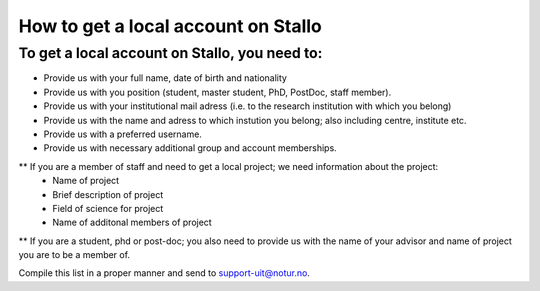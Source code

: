 *************************************
How to get a local account on Stallo
*************************************

To get a local account on Stallo, you need to:
----------------------------------------------

* Provide us with your full name, date of birth and nationality
* Provide us with you position (student, master student, PhD, PostDoc, staff member).
* Provide us with your institutional mail adress (i.e. to the research institution with which you belong)
* Provide us with the name and adress to which instution you belong; also including centre, institute etc.
* Provide us with a preferred username.
* Provide us with necessary additional group and account memberships.

** If you are a member of staff and need to get a local project; we need information about the project:
   * Name of project
   * Brief description of project
   * Field of science for project
   * Name of additonal members of project

** If you are a student, phd or post-doc; you also need to provide us with 
the name of your advisor and name of project you are to be a member of.


Compile this list in a proper manner and send to support-uit@notur.no.

